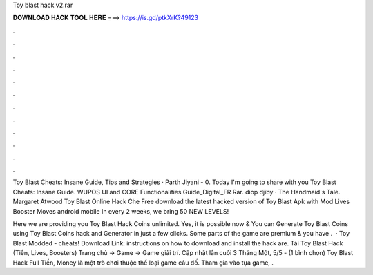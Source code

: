 Toy blast hack v2.rar



𝐃𝐎𝐖𝐍𝐋𝐎𝐀𝐃 𝐇𝐀𝐂𝐊 𝐓𝐎𝐎𝐋 𝐇𝐄𝐑𝐄 ===> https://is.gd/ptkXrK?49123



.



.



.



.



.



.



.



.



.



.



.



.

Toy Blast Cheats: Insane Guide, Tips and Strategies · Parth Jiyani - 0. Today I'm going to share with you Toy Blast Cheats: Insane Guide. WUPOS UI and CORE Functionalities Guide_Digital_FR Rar. diop djiby · The Handmaid's Tale. Margaret Atwood Toy Blast Online Hack Che  Free download the latest hacked version of Toy Blast Apk with Mod Lives Booster Moves android mobile In every 2 weeks, we bring 50 NEW LEVELS!

Here we are providing you Toy Blast Hack Coins unlimited. Yes, it is possible now & You can Generate Toy Blast Coins using Toy Blast Coins hack and Generator in just a few clicks. Some parts of the game are premium & you have .  · Toy Blast Modded - cheats! Download Link:  instructions on how to download and install the hack are. Tải Toy Blast Hack (Tiền, Lives, Boosters) Trang chủ → Game → Game giải trí. Cập nhật lần cuối 3 Tháng Một, 5/5 - (1 bình chọn) Toy Blast Hack Full Tiền, Money là một trò chơi thuộc thể loại game câu đố. Tham gia vào tựa game, .
